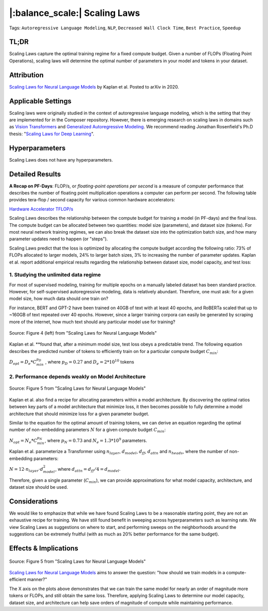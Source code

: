 |:balance_scale:| Scaling Laws
==============================

Tags: ``Autoregressive Language Modeling``, ``NLP``, ``Decreased Wall Clock Time``, ``Best
Practice``, ``Speedup``

TL;DR
-----

Scaling Laws capture the optimal training regime for a fixed compute
budget. Given a number of FLOPs (Floating Point Operations), scaling
laws will determine the optimal number of parameters in your model and
tokens in your dataset.

Attribution
-----------

`Scaling Laws for Neural Language Models <https://arxiv.org/abs/2001.08361>`__ by Kaplan et al. Posted to
arXiv in 2020.

Applicable Settings
-------------------

Scaling laws were originally studied in the context of autoregressive
language modeling, which is the setting that they are implemented for in
the Composer repository. However, there is emerging research on scaling laws
in domains such as `Vision Transformers <https://arxiv.org/abs/2106.04560>`__ and `Generalized Autoregressive
Modeling <https://arxiv.org/abs/2010.14701v1>`__. We
recommend reading Jonathan Rosenfield's Ph.D thesis: "`Scaling Laws for
Deep Learning <https://arxiv.org/abs/2108.07686>`__\ ".

Hyperparameters
---------------

Scaling Laws does not have any hyperparameters.

Detailed Results
----------------

**A Recap on PF-Days**: FLOP/s, or *floating-point operations per second* is a measure of
computer performance that describes the number of floating point
multiplication operations a computer can perform per second. The
following table provides tera-flop / second capacity for various common
hardware accelerators:

`Hardware Accelerator
TFLOP/s <https://www.notion.so/e1199f4fdc484e63961e4f282438af1c>`__

Scaling Laws describes the relationship between the compute budget for
training a model (in PF-days) and the final loss. The compute budget can
be allocated between two quantities: model size (parameters), and
dataset size (tokens). For most neural network training regimes, we can
also break the dataset size into the optimization batch size, and how
many parameter updates need to happen (or "steps").

Scaling Laws predict that the loss is optimized by allocating the
compute budget according the following ratio: 73% of FLOPs allocated to
larger models, 24% to larger batch sizes, 3% to increasing the number of
parameter updates. Kaplan et al. report additional empirical results
regarding the relationship between dataset size, model capacity, and
test loss:

1. Studying the unlimited data regime
~~~~~~~~~~~~~~~~~~~~~~~~~~~~~~~~~~~~~

For most of supervised modeling, training for multiple epochs on a
manually labeled dataset has been standard practice. However, for
self-supervised autoregressive modeling, data is relatively abundant.
Therefore, one must ask: for a given model size, how much data should
one train on?

For instance, BERT and GPT-2 have been trained on 40GB of text with at
least 40 epochs, and RoBERTa scaled that up to ~160GB of text repeated
over 40 epochs. However, since a larger training corpora can easily be
generated by scraping more of the internet, how much text should any
particular model use for training?

.. figure:: https://storage.googleapis.com/docs.mosaicml.com/images/methods/sl_loss_dataset.png
   :align: center
   :alt: alternate text
   :figclass: align-center

   Source: Figure 4 (left) from "Scaling Laws for Neural Language Models"

Kaplan et al. \*\*found that, after a minimum model size, test loss
obeys a predictable trend. The following equation describes the
predicted number of tokens to efficiently train on for a particular
compute budget :math:`C_{min}`:

:math:`D_{opt} = D_e * C_{min}^{p_D}` , where :math:`p_D = 0.27` and
:math:`D_e = 2 * 10^{10}` tokens

2. Performance depends weakly on Model Architecture
~~~~~~~~~~~~~~~~~~~~~~~~~~~~~~~~~~~~~~~~~~~~~~~~~~~

.. figure:: https://storage.googleapis.com/docs.mosaicml.com/images/methods/sl_model_archs.png
   :align: center
   :alt: alternate text
   :figclass: align-center

   Source: Figure 5 from "Scaling Laws for Neural Language Models"

Kaplan et al. also find a recipe for allocating parameters within a
model architecture. By discovering the optimal ratios between key parts
of a model architecture that minimize loss, it then becomes possible to
fully determine a model architecture that should minimize loss for a
given parameter budget.

Similar to the equation for the optimal amount of training tokens, we
can derive an equation regarding the optimal number of non-embedding
parameters :math:`N` for a given compute budget :math:`C_{min}`:

:math:`N_{opt} = N_e * C_{min}^{p_N}`, where :math:`p_N = 0.73` and
:math:`N_e = 1.3 * 10^9` parameters.

Kaplan et al. parameterize a Transformer using :math:`n_{layer}`,
:math:`d_{model}`, :math:`d_{ff}`, :math:`d_{attn}` and
:math:`n_{heads}`, where the number of non-embedding parameters:

:math:`N = 12 \cdot n_{layer} \cdot d_{model}^2`, where
:math:`d_{attn} = d_{ff} / 4 = d_{model}`.

Therefore, given a single parameter (:math:`C_{min}`), we can provide
approximations for what model capacity, architecture, and dataset size
should be used.

Considerations
--------------

We would like to emphasize that while we have found Scaling Laws to be a
reasonable starting point, they are not an exhaustive recipe for
training. We have still found benefit in sweeping across hyperparameters
such as learning rate. We view Scaling Laws as suggestions on where to
start, and performing sweeps on the neighborhoods around the suggestions
can be extremely fruitful (with as much as 20% better performance for
the same budget).

Effects & Implications
----------------------

.. figure:: https://storage.googleapis.com/docs.mosaicml.com/images/methods/sl_opt_sizes.png
   :align: center
   :alt: alternate text
   :figclass: align-center

   Source: Figure 5 from "Scaling Laws for Neural Language Models"

`Scaling Laws for Neural Language
Models <https://arxiv.org/abs/2001.08361>`__ aims to
answer the question: "how should we train models in a compute-efficient
manner?"

The X axis on the plots above demonstrates that we can train the same
model for nearly an order of magnitude more tokens or FLOPs, and still
obtain the same loss. Therefore, applying Scaling Laws to determine our
model capacity, dataset size, and architecture can help save orders of
magnitude of compute while maintaining performance.
